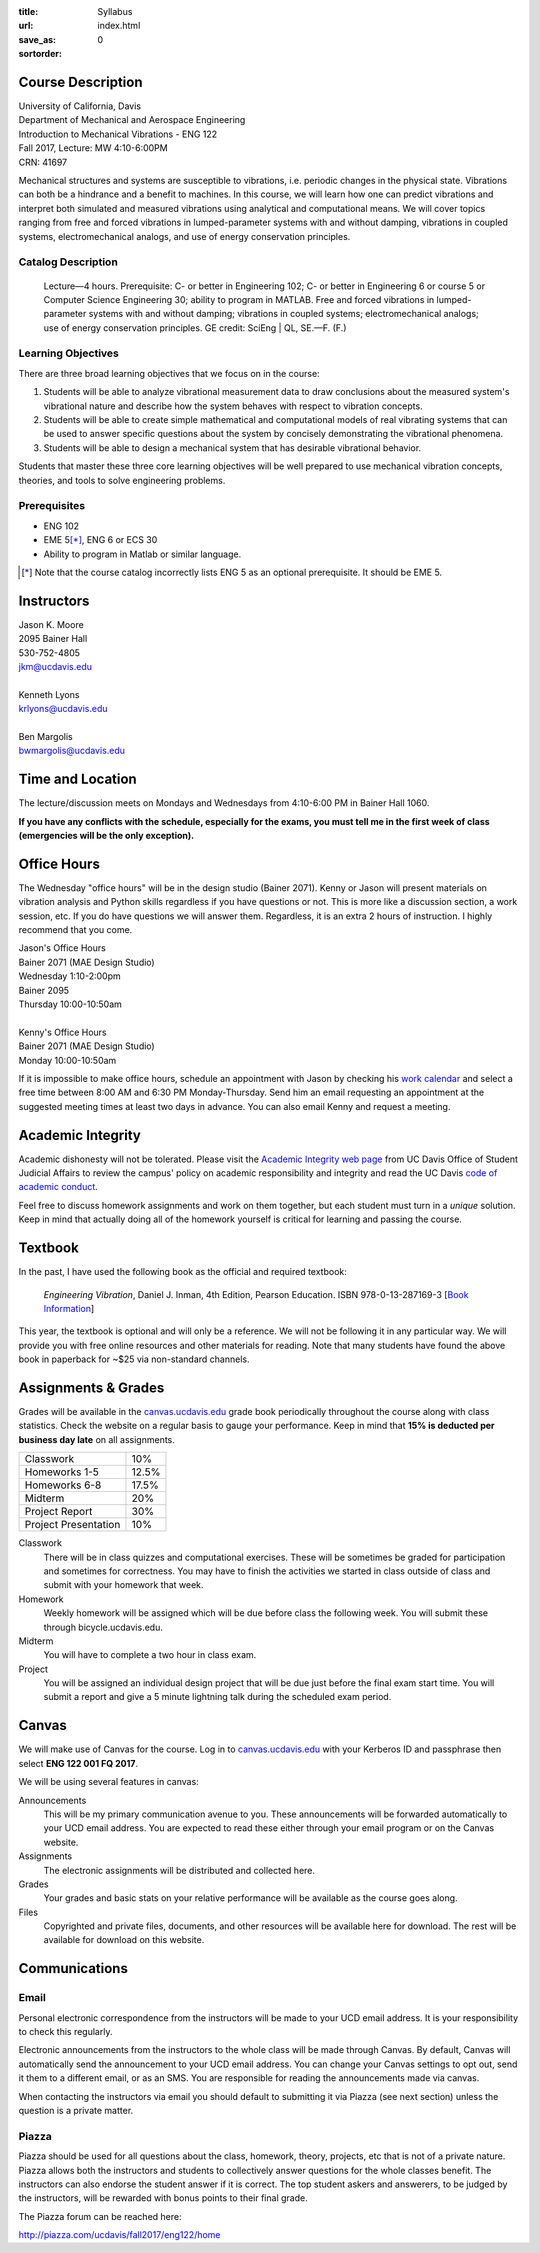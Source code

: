 :title: Syllabus
:url:
:save_as: index.html
:sortorder: 0

Course Description
==================

| University of California, Davis
| Department of Mechanical and Aerospace Engineering
| Introduction to Mechanical Vibrations - ENG 122
| Fall 2017, Lecture: MW 4:10-6:00PM
| CRN: 41697

Mechanical structures and systems are susceptible to vibrations, i.e. periodic
changes in the physical state. Vibrations can both be a hindrance and a benefit
to machines. In this course, we will learn how one can predict vibrations and
interpret both simulated and measured vibrations using analytical and
computational means. We will cover topics ranging from free and forced
vibrations in lumped-parameter systems with and without damping, vibrations in
coupled systems, electromechanical analogs, and use of energy conservation
principles.

Catalog Description
-------------------

   Lecture—4 hours. Prerequisite: C- or better in Engineering 102; C- or better
   in Engineering 6 or course 5 or Computer Science Engineering 30; ability to
   program in MATLAB. Free and forced vibrations in lumped-parameter systems
   with and without damping; vibrations in coupled systems; electromechanical
   analogs; use of energy conservation principles. GE credit: SciEng | QL,
   SE.—F. (F.)

Learning Objectives
-------------------

There are three broad learning objectives that we focus on in the course:

1. Students will be able to analyze vibrational measurement data to draw
   conclusions about the measured system's vibrational nature and describe how
   the system behaves with respect to vibration concepts.
2. Students will be able to create simple mathematical and computational models
   of real vibrating systems that can be used to answer specific questions
   about the system by concisely demonstrating the vibrational phenomena.
3. Students will be able to design a mechanical system that has desirable
   vibrational behavior.

Students that master these three core learning objectives will be well prepared
to use mechanical vibration concepts, theories, and tools to solve engineering
problems.

Prerequisites
-------------

- ENG 102
- EME 5\ [*]_, ENG 6 or ECS 30
- Ability to program in Matlab or similar language.

.. [*] Note that the course catalog incorrectly lists ENG 5 as an optional
   prerequisite. It should be EME 5.

Instructors
===========

| Jason K. Moore
| 2095 Bainer Hall
| 530-752-4805
| jkm@ucdavis.edu
|
| Kenneth Lyons
| krlyons@ucdavis.edu
|
| Ben Margolis
| bwmargolis@ucdavis.edu

Time and Location
=================

The lecture/discussion meets on Mondays and Wednesdays from 4:10-6:00 PM in
Bainer Hall 1060.

**If you have any conflicts with the schedule, especially for the exams, you
must tell me in the first week of class (emergencies will be the only
exception).**

Office Hours
============

The Wednesday "office hours" will be in the design studio (Bainer 2071). Kenny
or Jason will present materials on vibration analysis and Python skills
regardless if you have questions or not. This is more like a discussion
section, a work session, etc. If you do have questions we will answer them.
Regardless, it is an extra 2 hours of instruction. I highly recommend that you
come.

| Jason's Office Hours
| Bainer 2071 (MAE Design Studio)
| Wednesday 1:10-2:00pm
| Bainer 2095
| Thursday 10:00-10:50am
|
| Kenny's Office Hours
| Bainer 2071 (MAE Design Studio)
| Monday 10:00-10:50am

If it is impossible to make office hours, schedule an appointment with Jason by
checking his `work calendar`_ and select a free time between 8:00 AM and 6:30
PM Monday-Thursday. Send him an email requesting an appointment at the
suggested meeting times at least two days in advance. You can also email Kenny
and request a meeting.

.. _work calendar: http://www.moorepants.info/work-calendar.html

Academic Integrity
==================

Academic dishonesty will not be tolerated. Please visit the `Academic Integrity
web page <http://sja.ucdavis.edu/academic-integrity.html>`_ from UC Davis
Office of Student Judicial Affairs to review the campus' policy on academic
responsibility and integrity and read the UC Davis `code of academic conduct
<http://sja.ucdavis.edu/cac.html>`_.

Feel free to discuss homework assignments and work on them together, but each
student must turn in a *unique* solution. Keep in mind that actually doing all
of the homework yourself is critical for learning and passing the course.

Textbook
========

In the past, I have used the following book as the official and required
textbook:

   *Engineering Vibration*, Daniel J. Inman, 4th Edition, Pearson Education.
   ISBN 978-0-13-287169-3 [`Book Information`_]

This year, the textbook is optional and will only be a reference. We will not
be following it in any particular way. We will provide you with free online
resources and other materials for reading. Note that many students have found
the above book in paperback for ~$25 via non-standard channels.

.. _Book Information: https://www.pearsonhighered.com/program/Inman-Engineering-Vibration-4th-Edition/PGM198634.html

Assignments & Grades
====================

Grades will be available in the canvas.ucdavis.edu_ grade book periodically
throughout the course along with class statistics. Check the website on a
regular basis to gauge your performance. Keep in mind that **15% is deducted
per business day late** on all assignments.

==================== =====
Classwork            10%
Homeworks 1-5        12.5%
Homeworks 6-8        17.5%
Midterm              20%
Project Report       30%
Project Presentation 10%
==================== =====

.. _canvas.ucdavis.edu: http://canvas.ucdavis.edu

Classwork
   There will be in class quizzes and computational exercises. These will be
   sometimes be graded for participation and sometimes for correctness. You may
   have to finish the activities we started in class outside of class and
   submit with your homework that week.
Homework
   Weekly homework will be assigned which will be due before class the
   following week. You will submit these through bicycle.ucdavis.edu.
Midterm
   You will have to complete a two hour in class exam.
Project
   You will be assigned an individual design project that will be due just
   before the final exam start time. You will submit a report and give a 5
   minute lightning talk during the scheduled exam period.

Canvas
======

We will make use of Canvas for the course. Log in to canvas.ucdavis.edu_ with
your Kerberos ID and passphrase then select **ENG 122 001 FQ 2017**.

We will be using several features in canvas:

Announcements
   This will be my primary communication avenue to you. These announcements
   will be forwarded automatically to your UCD email address. You are expected
   to read these either through your email program or on the Canvas website.
Assignments
   The electronic assignments will be distributed and collected here.
Grades
   Your grades and basic stats on your relative performance will be available
   as the course goes along.
Files
   Copyrighted and private files, documents, and other resources will be
   available here for download. The rest will be available for download on this
   website.

Communications
==============

Email
-----

Personal electronic correspondence from the instructors will be made to your
UCD email address. It is your responsibility to check this regularly.

Electronic announcements from the instructors to the whole class will be made
through Canvas. By default, Canvas will automatically send the announcement to
your UCD email address. You can change your Canvas settings to opt out, send it
them to a different email, or as an SMS. You are responsible for reading the
announcements made via canvas.

When contacting the instructors via email you should default to submitting it
via Piazza (see next section) unless the question is a private matter.

Piazza
------

Piazza should be used for all questions about the class, homework, theory,
projects, etc that is not of a private nature. Piazza allows both the
instructors and students to collectively answer questions for the whole classes
benefit. The instructors can also endorse the student answer if it is correct.
The top student askers and answerers, to be judged by the instructors, will be
rewarded with bonus points to their final grade.

The Piazza forum can be reached here:

http://piazza.com/ucdavis/fall2017/eng122/home
